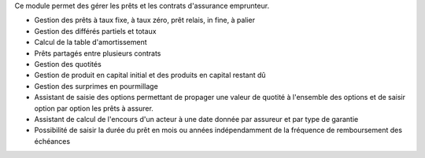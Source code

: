 Ce module permet des gérer les prêts et les contrats d'assurance emprunteur.

- Gestion des prêts à taux fixe, à taux zéro, prêt relais, in fine, à palier
- Gestion des différés partiels et totaux
- Calcul de la table d'amortissement
- Prêts partagés entre plusieurs contrats
- Gestion des quotités
- Gestion de produit en capital initial et des produits en capital restant dû
- Gestion des surprimes en pourmillage
- Assistant de saisie des options permettant de propager une valeur de quotité
  à l'ensemble des options et de saisir option par option les prêts à assurer.
- Assistant de calcul de l'encours d'un acteur à une date donnée par assureur
  et par type de garantie
- Possibilité de saisir la durée du prêt en mois ou années indépendamment de la
  fréquence de remboursement des échéances

